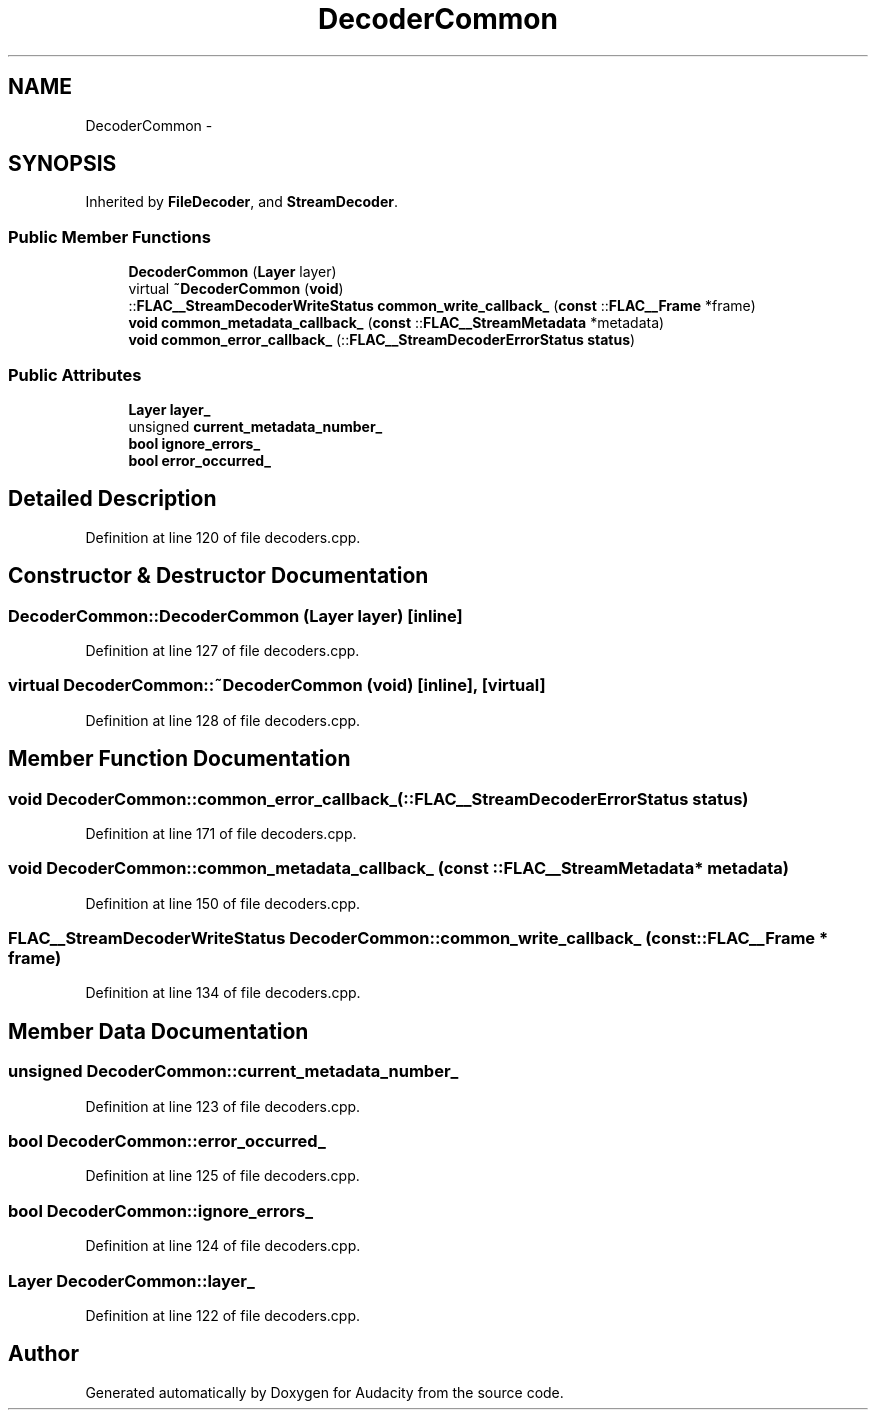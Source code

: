 .TH "DecoderCommon" 3 "Thu Apr 28 2016" "Audacity" \" -*- nroff -*-
.ad l
.nh
.SH NAME
DecoderCommon \- 
.SH SYNOPSIS
.br
.PP
.PP
Inherited by \fBFileDecoder\fP, and \fBStreamDecoder\fP\&.
.SS "Public Member Functions"

.in +1c
.ti -1c
.RI "\fBDecoderCommon\fP (\fBLayer\fP layer)"
.br
.ti -1c
.RI "virtual \fB~DecoderCommon\fP (\fBvoid\fP)"
.br
.ti -1c
.RI "::\fBFLAC__StreamDecoderWriteStatus\fP \fBcommon_write_callback_\fP (\fBconst\fP ::\fBFLAC__Frame\fP *frame)"
.br
.ti -1c
.RI "\fBvoid\fP \fBcommon_metadata_callback_\fP (\fBconst\fP ::\fBFLAC__StreamMetadata\fP *metadata)"
.br
.ti -1c
.RI "\fBvoid\fP \fBcommon_error_callback_\fP (::\fBFLAC__StreamDecoderErrorStatus\fP \fBstatus\fP)"
.br
.in -1c
.SS "Public Attributes"

.in +1c
.ti -1c
.RI "\fBLayer\fP \fBlayer_\fP"
.br
.ti -1c
.RI "unsigned \fBcurrent_metadata_number_\fP"
.br
.ti -1c
.RI "\fBbool\fP \fBignore_errors_\fP"
.br
.ti -1c
.RI "\fBbool\fP \fBerror_occurred_\fP"
.br
.in -1c
.SH "Detailed Description"
.PP 
Definition at line 120 of file decoders\&.cpp\&.
.SH "Constructor & Destructor Documentation"
.PP 
.SS "DecoderCommon::DecoderCommon (\fBLayer\fP layer)\fC [inline]\fP"

.PP
Definition at line 127 of file decoders\&.cpp\&.
.SS "virtual DecoderCommon::~DecoderCommon (\fBvoid\fP)\fC [inline]\fP, \fC [virtual]\fP"

.PP
Definition at line 128 of file decoders\&.cpp\&.
.SH "Member Function Documentation"
.PP 
.SS "\fBvoid\fP DecoderCommon::common_error_callback_ (::\fBFLAC__StreamDecoderErrorStatus\fP status)"

.PP
Definition at line 171 of file decoders\&.cpp\&.
.SS "\fBvoid\fP DecoderCommon::common_metadata_callback_ (\fBconst\fP ::\fBFLAC__StreamMetadata\fP * metadata)"

.PP
Definition at line 150 of file decoders\&.cpp\&.
.SS "\fBFLAC__StreamDecoderWriteStatus\fP DecoderCommon::common_write_callback_ (\fBconst\fP ::\fBFLAC__Frame\fP * frame)"

.PP
Definition at line 134 of file decoders\&.cpp\&.
.SH "Member Data Documentation"
.PP 
.SS "unsigned DecoderCommon::current_metadata_number_"

.PP
Definition at line 123 of file decoders\&.cpp\&.
.SS "\fBbool\fP DecoderCommon::error_occurred_"

.PP
Definition at line 125 of file decoders\&.cpp\&.
.SS "\fBbool\fP DecoderCommon::ignore_errors_"

.PP
Definition at line 124 of file decoders\&.cpp\&.
.SS "\fBLayer\fP DecoderCommon::layer_"

.PP
Definition at line 122 of file decoders\&.cpp\&.

.SH "Author"
.PP 
Generated automatically by Doxygen for Audacity from the source code\&.
